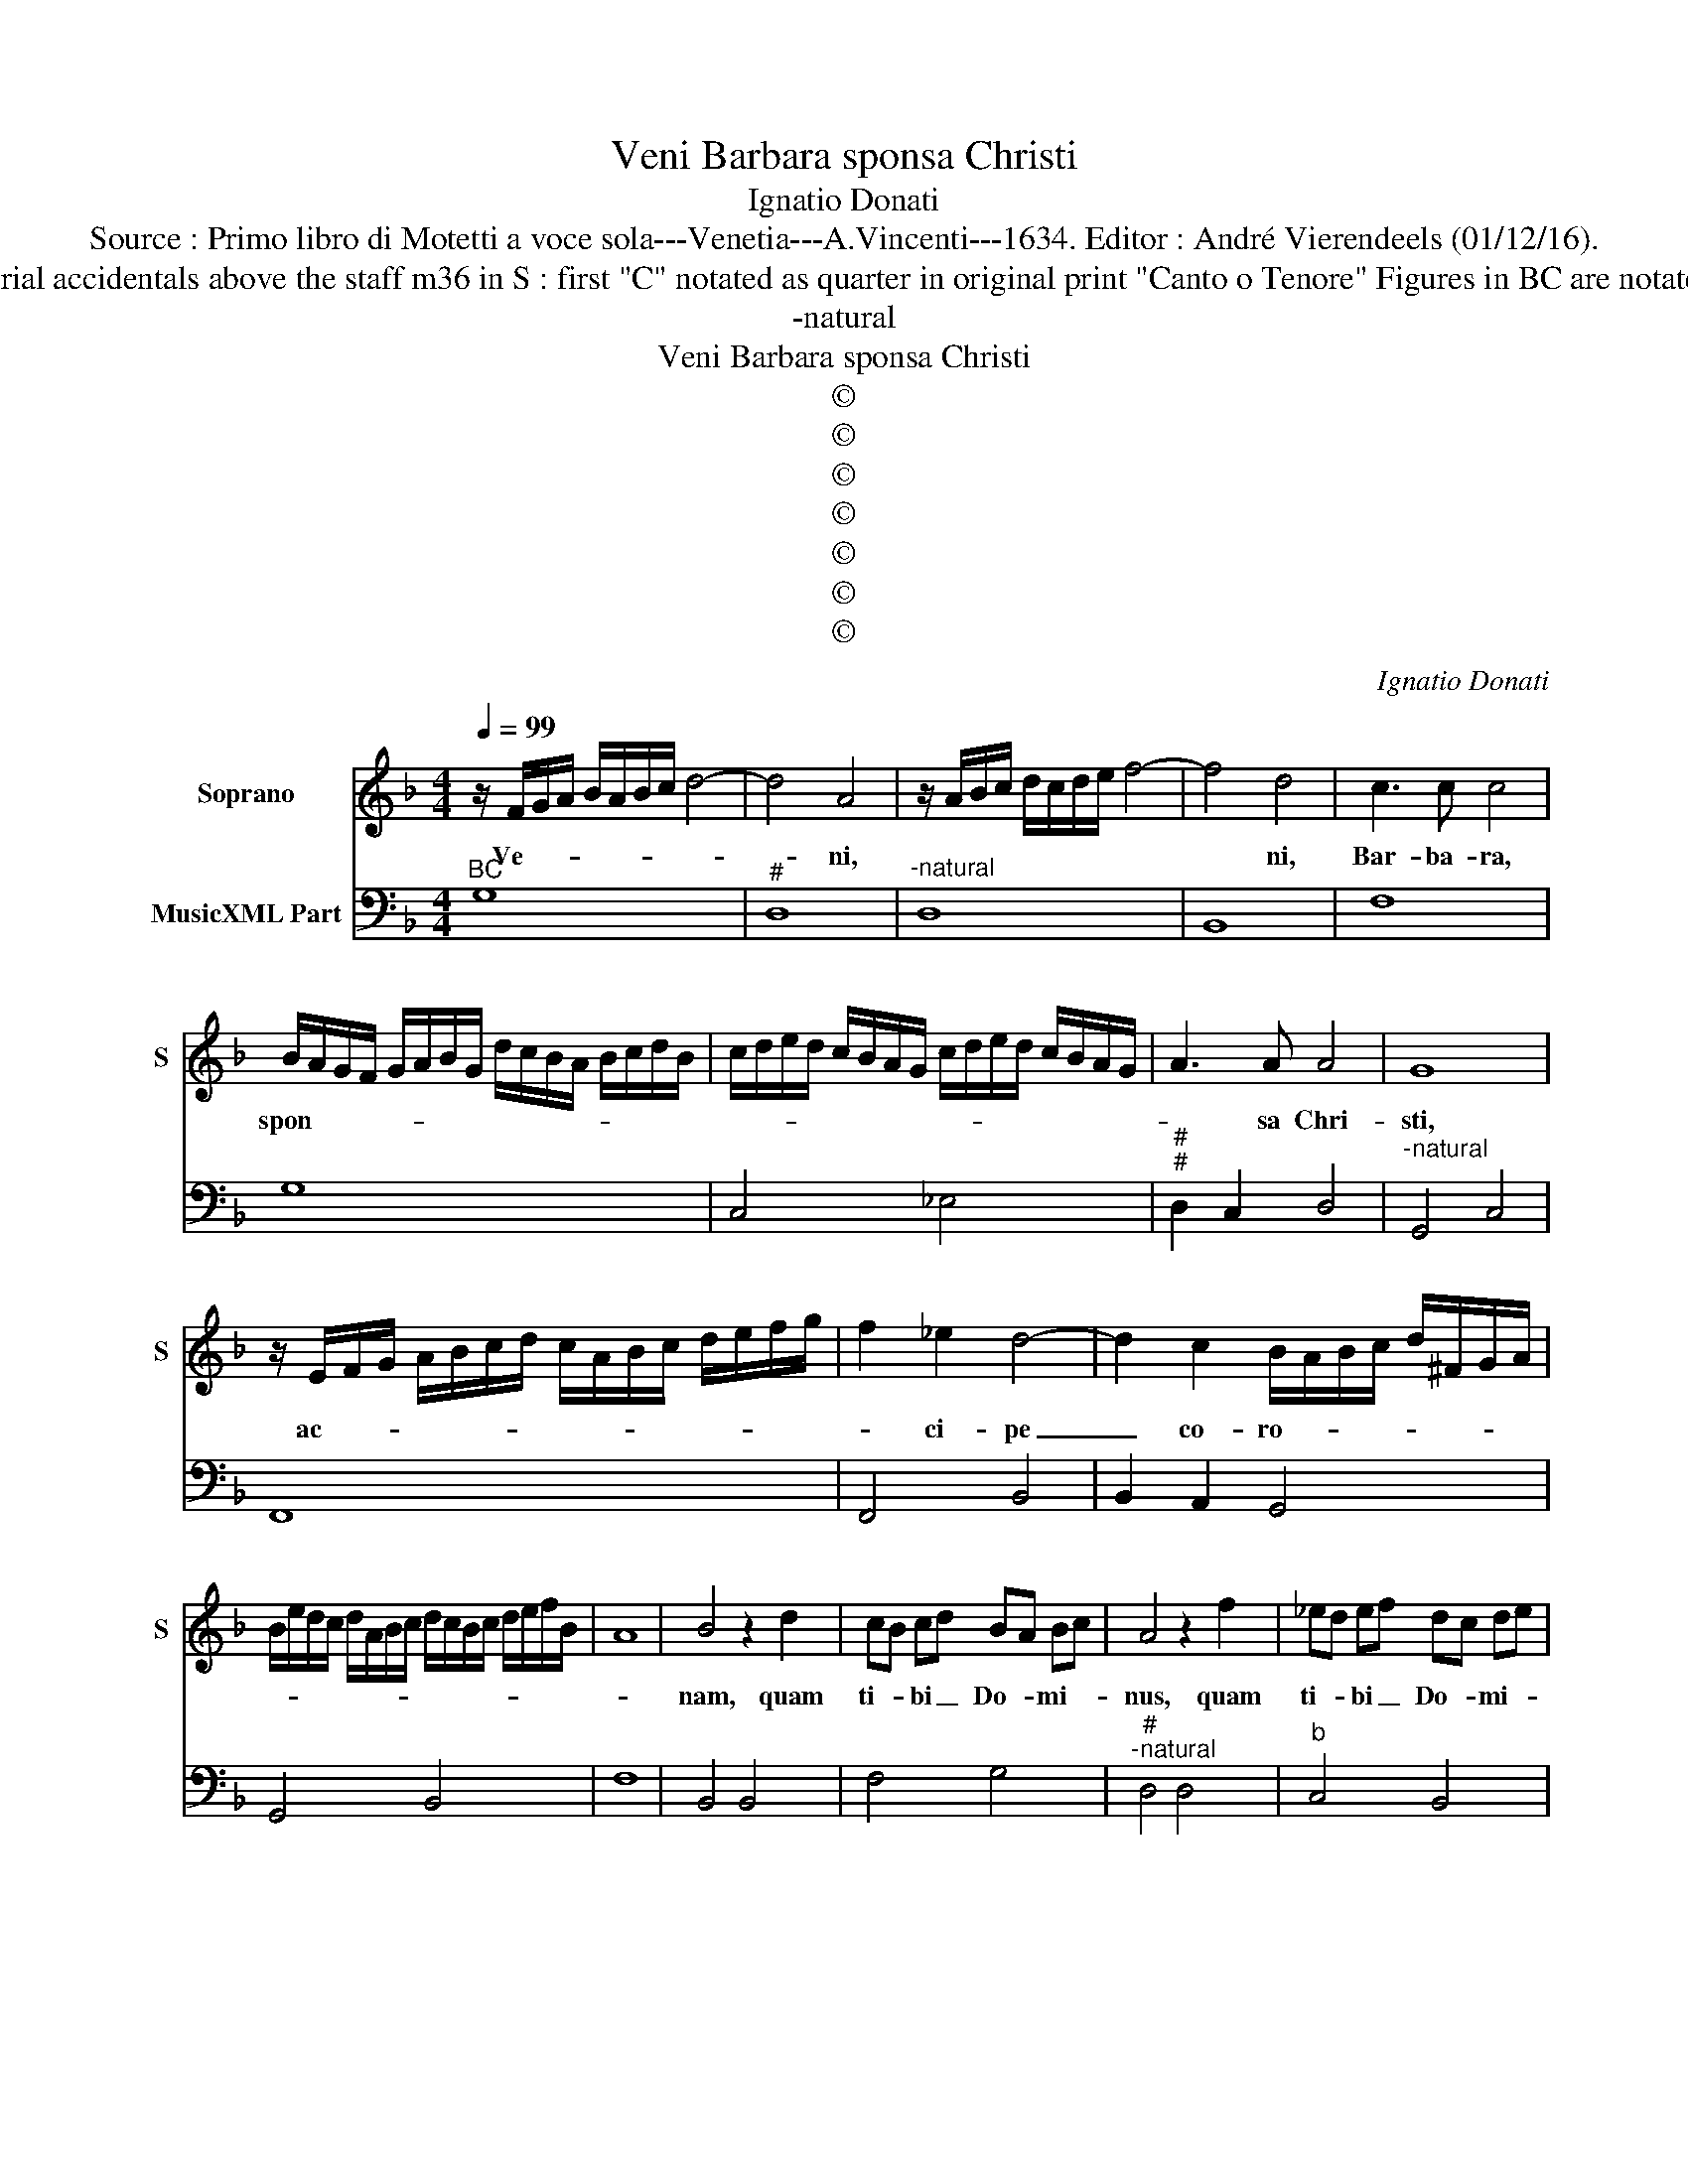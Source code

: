 X:1
T:Veni Barbara sponsa Christi
T:Ignatio Donati
T:Source : Primo libro di Motetti a voce sola---Venetia---A.Vincenti---1634. Editor : André Vierendeels (01/12/16).
T:Notes : Original clefs : C1, F4 Editorial accidentals above the staff m36 in S : first "C" notated as quarter in original print "Canto o Tenore" Figures in BC are notated in original print "Barbara" or "N"
T:-natural
T:Veni Barbara sponsa Christi
T:©
T:©
T:©
T:©
T:©
T:©
T:©
C:Ignatio Donati
Z:©
%%score 1 2
L:1/8
Q:1/4=99
M:4/4
K:F
V:1 treble nm="Soprano" snm="S"
V:2 bass nm="MusicXML Part"
V:1
 z/ F/G/A/ B/A/B/c/ d4- | d4 A4 | z/ A/B/c/ d/c/d/e/ f4- | f4 d4 | c3 c c4 | %5
w: Ve- * * * * * * *|* ni,||* ni,|Bar- ba- ra,|
 B/A/G/F/ G/A/B/G/ d/c/B/A/ B/c/d/B/ | c/d/e/d/ c/B/A/G/ c/d/e/d/ c/B/A/G/ | A3 A A4 | G8 | %9
w: spon- * * * * * * * * * * * * * * *||* sa Chri-|sti,|
 z/ E/F/G/ A/B/c/d/ c/A/B/c/ d/e/f/g/ | f2 _e2 d4- | d2 c2 B/A/B/c/ d/^F/G/A/ | %12
w: ac- * * * * * * * * * * * * * *|* ci- pe|_ co- ro- * * * * * * *|
 B/e/d/c/ d/A/B/c/ d/c/B/c/ d/e/f/B/ | A8 | B4 z2 d2 | cB cd BA Bc | A4 z2 f2 | _ed ef dc de | %18
w: ||nam, quam|ti- * bi _ Do- * mi- *|nus, quam|ti- * bi _ Do- * mi- *|
 c4 c2 d2 | _e/d/c/d/ e/B/c/d/ e/G/A/B/ c/d/e/c/ | dd_ef d4 | c4 z2 GA | %22
w: nus prae- pa-|ra- * * * * * * * * * * * * * * *|* vit in ae- ter-|num, prae- pa-|
 B/A/G/A/ B/^F/G/A/ B/A/G/A/ B/c/d/e/ | f2 d2 e2 f/e/f/d/ | e8 | d8 | z4 z2 d2 | c2 cd BA BG | %28
w: ra- * * * * * * * * * * * * * * *|* vit in ae- * * *|ter-|num,|pro|cu- ius a- mo- * re _|
 A2 AB c4- | c2 AG G4 | F4 z2 f2 | _e2 ef dc dB | c2 cd _e4- | e2 dc c4 | B4 z4 | z2 FG A2 B2 | %36
w: san- gui- nem tu-|* um fu- di-|sti, pro|cu- ius a- mo- * re _|san- gui- nem tu-|* um fu- di-|sti,|et cum An- ge-|
 c2 GA B2 c2 | dcde fegf | e4 d4 | z2 AB c2 G2 | B2 de f2 c2 | _e4 z GGA | BAcB A4 | G4 z2 z B | %44
w: lis, et cum An ge-|lis in Pa- ra- di- sum in- tro-|i- sti,|et cum An- ge-|lis, et cum An- ge-|lis in Pa- ra-|di- sum in- tro- i-|sti, in|
"^b" c/B/c/d/ e/d/c/B/ c/G/A/B/ c/d/e/c/ | d/c/B/A/ G/^F/G/A/ B/F/G/A/ B/A/B/c/ | d6 A2 | %47
w: Pa- * * * * * * * * * * * * * * *||* ra-|
 B2 A2 c2 Bc/d/ | A8 | G8 |] %50
w: di- sum in- tro- * *|i-|sti.|
V:2
"^BC" G,8 |"^#" D,8 |"^-natural" D,8 | B,,8 | F,8 | G,8 | C,4 _E,4 |"^#""^#" D,2 C,2 D,4 | %8
"^-natural" G,,4 C,4 | F,,8 | F,,4 B,,4 | B,,2 A,,2 G,,4 | G,,4 B,,4 | F,8 | B,,4 B,,4 | F,4 G,4 | %16
"^#""^-natural" D,4 D,4 |"^b" C,4 B,,4 | F,8 |"^b" C,8 |"^-natural" G,8 | C,4 C,4 | G,,8 | %23
 D,4 ^C,2 D,2 |"^-natural""^#" A,,2 G,,2 A,,4 |"^#" D,4 B,,4 | C,4 D,4 | E,2 F,2 G,2 _E,2 | %28
 D,4 C,2 A,,B,, | C,8 | F,,4 F,4 | G,2 A,2 B,2 G,2 | F,4 _E,4 | F,8 | B,,2 B,,C, D,2 E,2 | %35
 F,4 D,4 | C,4 G,,2 A,,2 | B,,4 A,,2 G,,2 |"^#" A,,4 D,2 D,E, | F,4 C,4 |"^b" G,,4 D,2 F,2 | %41
"^b" C,2 C,D, _E,4 |"^#" D,2 C,2 D,4 |"^-natural""^-natural" G,,4 G,4 |"^b""^b" C,4 C,4 | G,,8 | %46
"^#" G,,4 D,4 |"^#" D,4 C,4 |"^#" D,8 | G,,8 |] %50

